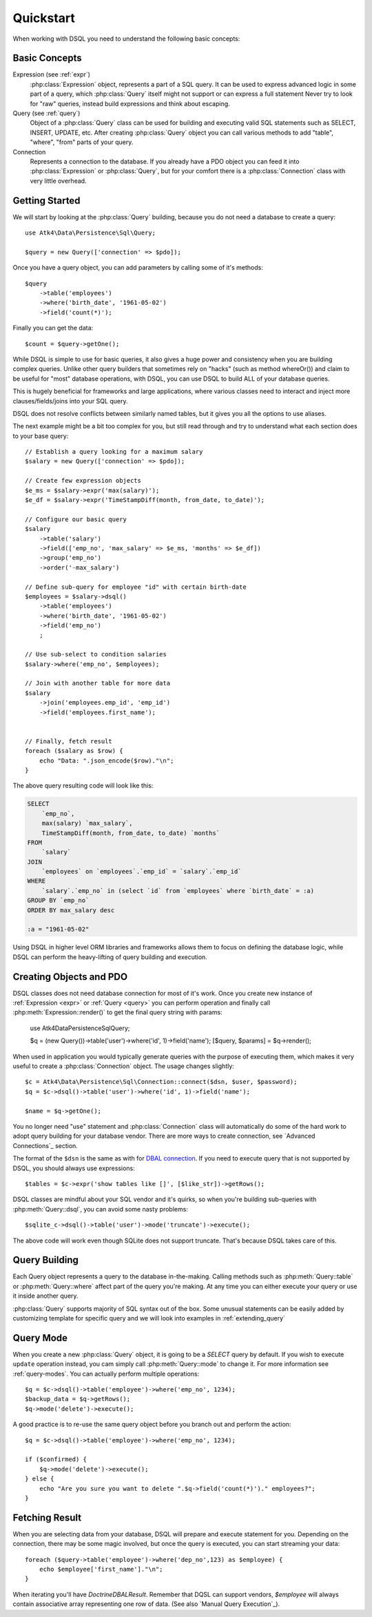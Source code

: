 .. _quickstart:

==========
Quickstart
==========

When working with DSQL you need to understand the following basic concepts:


Basic Concepts
==============

Expression (see :ref:`expr`)
    :php:class:`Expression` object, represents a part of a SQL query. It can
    be used to express advanced logic in some part of a query, which
    :php:class:`Query` itself might not support or can express a full statement
    Never try to look for "raw" queries, instead build expressions and think
    about escaping.

Query (see :ref:`query`)
    Object of a :php:class:`Query` class can be used for building and executing
    valid SQL statements such as SELECT, INSERT, UPDATE, etc. After creating
    :php:class:`Query` object you can call various methods to add "table",
    "where", "from" parts of your query.

Connection
    Represents a connection to the database. If you already have a PDO object
    you can feed it into :php:class:`Expression` or :php:class:`Query`, but
    for your comfort there is a :php:class:`Connection` class with very little
    overhead.

Getting Started
===============

We will start by looking at the :php:class:`Query` building, because you do
not need a database to create a query::

    use Atk4\Data\Persistence\Sql\Query;

    $query = new Query(['connection' => $pdo]);

Once you have a query object, you can add parameters by calling some of it's
methods::

    $query
        ->table('employees')
        ->where('birth_date', '1961-05-02')
        ->field('count(*)');

Finally you can get the data::

    $count = $query->getOne();

While DSQL is simple to use for basic queries, it also gives a huge power and
consistency when you are building complex queries. Unlike other query builders
that sometimes rely on "hacks" (such as method whereOr()) and claim to be useful
for "most" database operations, with DSQL, you can use DSQL to build ALL of your
database queries.

This is hugely beneficial for frameworks and large applications, where
various classes need to interact and inject more clauses/fields/joins into your
SQL query.

DSQL does not resolve conflicts between similarly named tables, but it gives you
all the options to use aliases.

The next example might be a bit too complex for you, but still read through and
try to understand what each section does to your base query::

    // Establish a query looking for a maximum salary
    $salary = new Query(['connection' => $pdo]);

    // Create few expression objects
    $e_ms = $salary->expr('max(salary)');
    $e_df = $salary->expr('TimeStampDiff(month, from_date, to_date)');

    // Configure our basic query
    $salary
        ->table('salary')
        ->field(['emp_no', 'max_salary' => $e_ms, 'months' => $e_df])
        ->group('emp_no')
        ->order('-max_salary')

    // Define sub-query for employee "id" with certain birth-date
    $employees = $salary->dsql()
        ->table('employees')
        ->where('birth_date', '1961-05-02')
        ->field('emp_no')
        ;

    // Use sub-select to condition salaries
    $salary->where('emp_no', $employees);

    // Join with another table for more data
    $salary
        ->join('employees.emp_id', 'emp_id')
        ->field('employees.first_name');


    // Finally, fetch result
    foreach ($salary as $row) {
        echo "Data: ".json_encode($row)."\n";
    }

The above query resulting code will look like this:

.. code-block:: sql

    SELECT
        `emp_no`,
        max(salary) `max_salary`,
        TimeStampDiff(month, from_date, to_date) `months`
    FROM
        `salary`
    JOIN
        `employees` on `employees`.`emp_id` = `salary`.`emp_id`
    WHERE
        `salary`.`emp_no` in (select `id` from `employees` where `birth_date` = :a)
    GROUP BY `emp_no`
    ORDER BY max_salary desc

    :a = "1961-05-02"

Using DSQL in higher level ORM libraries and frameworks allows them to focus on
defining the database logic, while DSQL can perform the heavy-lifting of query
building and execution.

Creating Objects and PDO
========================
DSQL classes does not need database connection for most of it's work. Once you
create new instance of :ref:`Expression <expr>` or :ref:`Query <query>` you can
perform operation and finally call :php:meth:`Expression::render()` to get the
final query string with params:

    use Atk4\Data\Persistence\Sql\Query;

    $q = (new Query())->table('user')->where('id', 1)->field('name');
    [$query, $params] = $q->render();

When used in application you would typically generate queries with the
purpose of executing them, which makes it very useful to create a
:php:class:`Connection` object. The usage changes slightly::

    $c = Atk4\Data\Persistence\Sql\Connection::connect($dsn, $user, $password);
    $q = $c->dsql()->table('user')->where('id', 1)->field('name');

    $name = $q->getOne();

You no longer need "use" statement and :php:class:`Connection` class will
automatically do some of the hard work to adopt query building for your
database vendor.
There are more ways to create connection, see `Advanced Connections`_ section.

The format of the ``$dsn`` is the same as with for
`DBAL connection <https://www.doctrine-project.org/projects/doctrine-dbal/en/latest/reference/configuration.html>`_.
If you need to execute query that is not supported by DSQL, you should always
use expressions::

    $tables = $c->expr('show tables like []', [$like_str])->getRows();

DSQL classes are mindful about your SQL vendor and it's quirks, so when you're
building sub-queries with :php:meth:`Query::dsql`, you can avoid some nasty
problems::

    $sqlite_c->dsql()->table('user')->mode('truncate')->execute();

The above code will work even though SQLite does not support truncate. That's
because DSQL takes care of this.


Query Building
==============

Each Query object represents a query to the database in-the-making.
Calling methods such as :php:meth:`Query::table` or :php:meth:`Query::where`
affect part of the query you're making. At any time you can either execute your
query or use it inside another query.

:php:class:`Query` supports majority of SQL syntax out of the box.
Some unusual statements can be easily added by customizing template for specific
query and we will look into examples in :ref:`extending_query`

Query Mode
==========

When you create a new :php:class:`Query` object, it is going to be a *SELECT*
query by default. If you wish to execute ``update`` operation instead, you
cam simply call :php:meth:`Query::mode` to change it. For more information
see :ref:`query-modes`.
You can actually perform multiple operations::

    $q = $c->dsql()->table('employee')->where('emp_no', 1234);
    $backup_data = $q->getRows();
    $q->mode('delete')->execute();

A good practice is to re-use the same query object before you branch out and
perform the action::

    $q = $c->dsql()->table('employee')->where('emp_no', 1234);

    if ($confirmed) {
        $q->mode('delete')->execute();
    } else {
        echo "Are you sure you want to delete ".$q->field('count(*)')." employees?";
    }


.. _fething-result:

Fetching Result
===============

When you are selecting data from your database, DSQL will prepare and execute
statement for you. Depending on the connection, there may be some magic
involved, but once the query is executed, you can start streaming your data::

    foreach ($query->table('employee')->where('dep_no',123) as $employee) {
        echo $employee['first_name']."\n";
    }

When iterating you'll have `Doctrine\DBAL\Result`. Remember that DQSL can support vendors,
`$employee` will always contain associative array representing one row of data.
(See also `Manual Query Execution`_).
